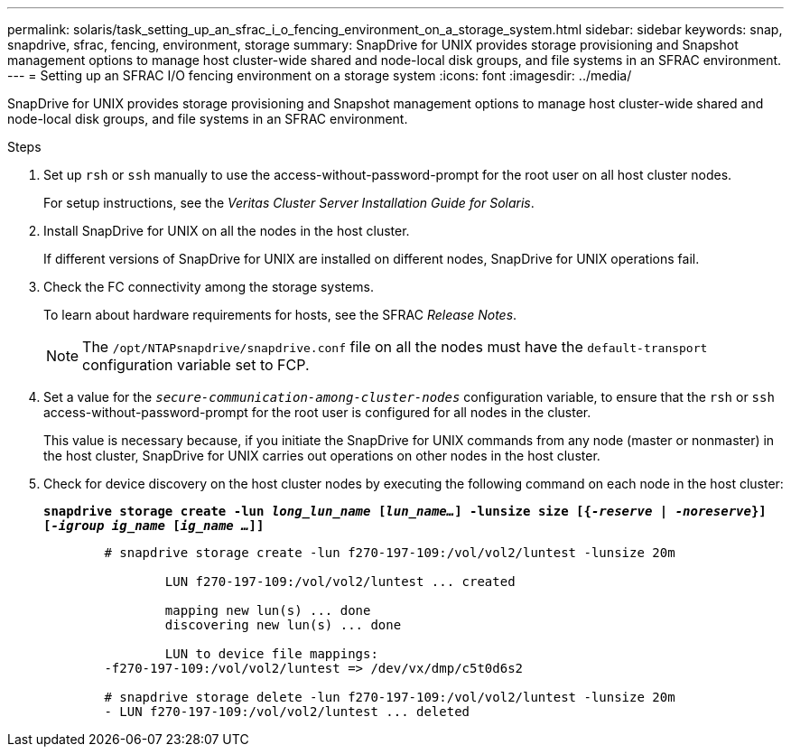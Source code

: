 ---
permalink: solaris/task_setting_up_an_sfrac_i_o_fencing_environment_on_a_storage_system.html
sidebar: sidebar
keywords: snap, snapdrive, sfrac, fencing, environment, storage
summary: SnapDrive for UNIX provides storage provisioning and Snapshot management options to manage host cluster-wide shared and node-local disk groups, and file systems in an SFRAC environment.
---
= Setting up an SFRAC I/O fencing environment on a storage system
:icons: font
:imagesdir: ../media/

[.lead]
SnapDrive for UNIX provides storage provisioning and Snapshot management options to manage host cluster-wide shared and node-local disk groups, and file systems in an SFRAC environment.

.Steps

. Set up `rsh` or `ssh` manually to use the access-without-password-prompt for the root user on all host cluster nodes.
+
For setup instructions, see the _Veritas Cluster Server Installation Guide for Solaris_.

. Install SnapDrive for UNIX on all the nodes in the host cluster.
+
If different versions of SnapDrive for UNIX are installed on different nodes, SnapDrive for UNIX operations fail.

. Check the FC connectivity among the storage systems.
+
To learn about hardware requirements for hosts, see the SFRAC _Release Notes_.
+
NOTE: The `/opt/NTAPsnapdrive/snapdrive.conf` file on all the nodes must have the `default-transport` configuration variable set to FCP.

. Set a value for the `_secure-communication-among-cluster-nodes_` configuration variable, to ensure that the `rsh` or `ssh` access-without-password-prompt for the root user is configured for all nodes in the cluster.
+
This value is necessary because, if you initiate the SnapDrive for UNIX commands from any node (master or nonmaster) in the host cluster, SnapDrive for UNIX carries out operations on other nodes in the host cluster.

. Check for device discovery on the host cluster nodes by executing the following command on each node in the host cluster:
+
`*snapdrive storage create -lun _long_lun_name_ [_lun_name..._] -lunsize size [{_-reserve_ | _-noreserve_}] [_-igroup ig_name_ [_ig_name ..._]]*`
+
----

	# snapdrive storage create -lun f270-197-109:/vol/vol2/luntest -lunsize 20m

		LUN f270-197-109:/vol/vol2/luntest ... created

		mapping new lun(s) ... done
		discovering new lun(s) ... done

		LUN to device file mappings:
	-f270-197-109:/vol/vol2/luntest => /dev/vx/dmp/c5t0d6s2

	# snapdrive storage delete -lun f270-197-109:/vol/vol2/luntest -lunsize 20m
	- LUN f270-197-109:/vol/vol2/luntest ... deleted
----
